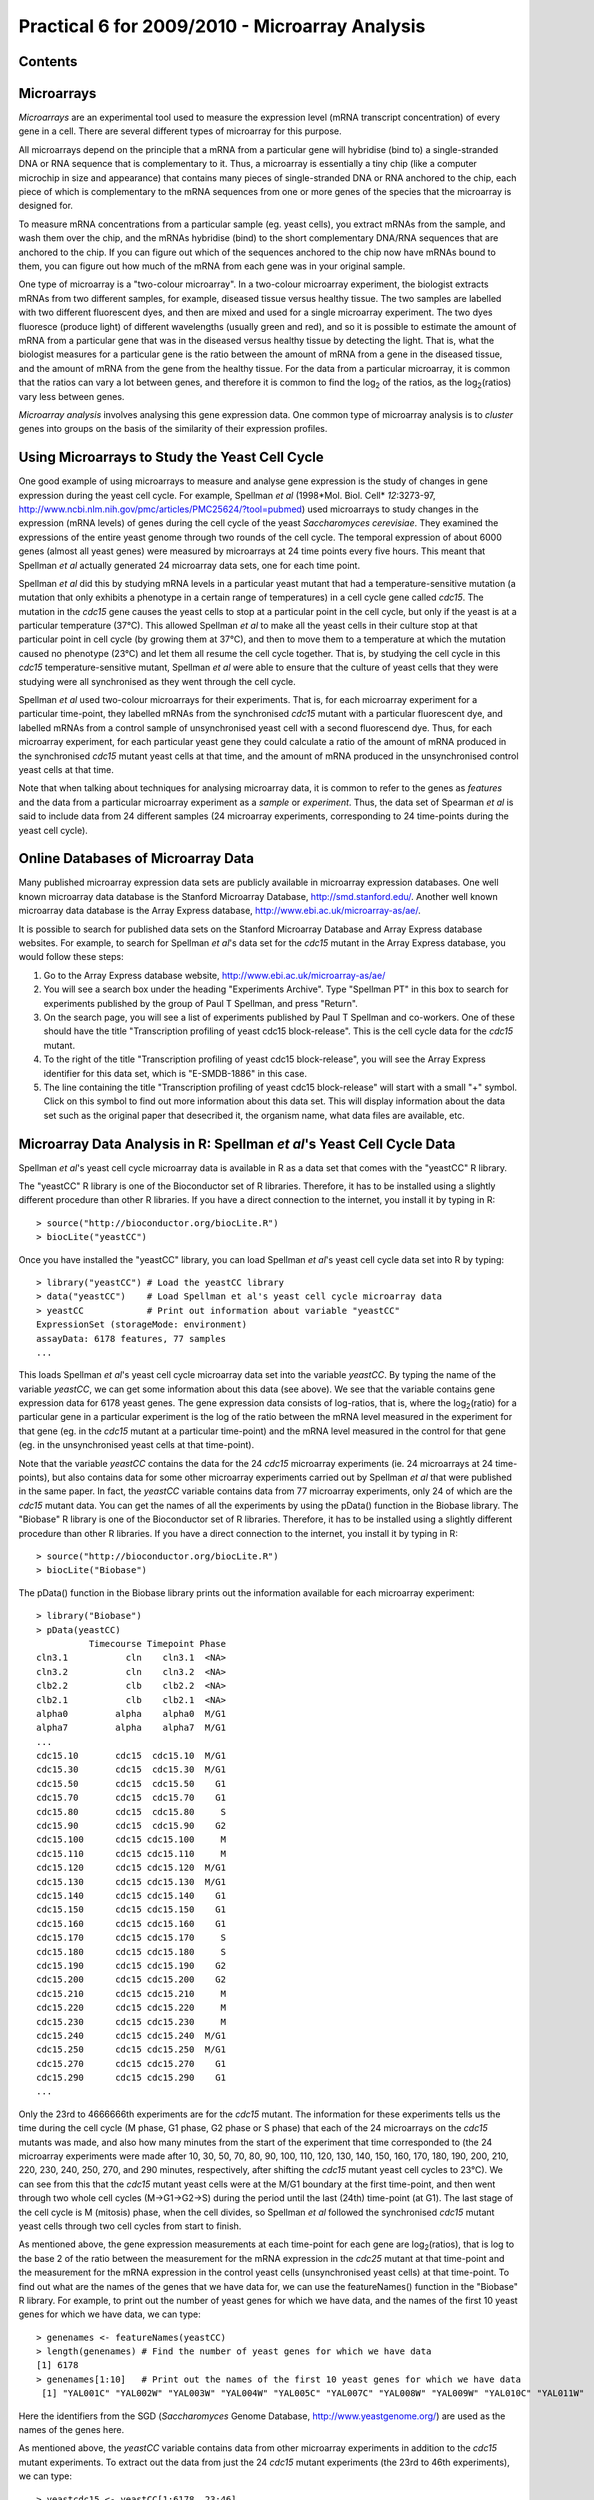 Practical 6 for 2009/2010 - Microarray Analysis
===============================================

.. highlight:: r

Contents
--------

Microarrays
-----------

*Microarrays* are an experimental tool used to measure the
expression level (mRNA transcript concentration) of every gene in a
cell. There are several different types of microarray for this
purpose.

All microarrays depend on the principle that a mRNA from a
particular gene will hybridise (bind to) a single-stranded DNA or
RNA sequence that is complementary to it. Thus, a microarray is
essentially a tiny chip (like a computer microchip in size and
appearance) that contains many pieces of single-stranded DNA or RNA
anchored to the chip, each piece of which is complementary to the
mRNA sequences from one or more genes of the species that the
microarray is designed for.

To measure mRNA concentrations from a particular sample (eg. yeast
cells), you extract mRNAs from the sample, and wash them over the
chip, and the mRNAs hybridise (bind) to the short complementary
DNA/RNA sequences that are anchored to the chip. If you can figure
out which of the sequences anchored to the chip now have mRNAs
bound to them, you can figure out how much of the mRNA from each
gene was in your original sample.

One type of microarray is a "two-colour microarray". In a
two-colour microarray experiment, the biologist extracts mRNAs from
two different samples, for example, diseased tissue versus healthy
tissue. The two samples are labelled with two different fluorescent
dyes, and then are mixed and used for a single microarray
experiment. The two dyes fluoresce (produce light) of different
wavelengths (usually green and red), and so it is possible to
estimate the amount of mRNA from a particular gene that was in the
diseased versus healthy tissue by detecting the light. That is,
what the biologist measures for a particular gene is the ratio
between the amount of mRNA from a gene in the diseased tissue, and
the amount of mRNA from the gene from the healthy tissue. For the
data from a particular microarray, it is common that the ratios can
vary a lot between genes, and therefore it is common to find the
log\ :sub:`2`\  of the ratios, as the log\ :sub:`2`\ (ratios) vary
less between genes.

*Microarray analysis* involves analysing this gene expression data.
One common type of microarray analysis is to *cluster* genes into
groups on the basis of the similarity of their expression
profiles.

Using Microarrays to Study the Yeast Cell Cycle
-----------------------------------------------

One good example of using microarrays to measure and analyse gene
expression is the study of changes in gene expression during the
yeast cell cycle. For example, Spellman *et al*
(1998*Mol. Biol. Cell* *12*:3273-97,
`http://www.ncbi.nlm.nih.gov/pmc/articles/PMC25624/?tool=pubmed <http://www.ncbi.nlm.nih.gov/pmc/articles/PMC25624/?tool=pubmed>`_)
used microarrays to study changes in the expression (mRNA levels)
of genes during the cell cycle of the yeast
*Saccharomyces cerevisiae*. They examined the expressions of the
entire yeast genome through two rounds of the cell cycle. The
temporal expression of about 6000 genes (almost all yeast genes)
were measured by microarrays at 24 time points every five hours.
This meant that Spellman *et al* actually generated 24 microarray
data sets, one for each time point.

Spellman *et al* did this by studying mRNA levels in a particular
yeast mutant that had a temperature-sensitive mutation (a mutation
that only exhibits a phenotype in a certain range of temperatures)
in a cell cycle gene called *cdc15*. The mutation in the *cdc15*
gene causes the yeast cells to stop at a particular point in the
cell cycle, but only if the yeast is at a particular temperature
(37°C). This allowed Spellman *et al* to make all the yeast cells
in their culture stop at that particular point in cell cycle (by
growing them at 37°C), and then to move them to a temperature at
which the mutation caused no phenotype (23°C) and let them all
resume the cell cycle together. That is, by studying the cell cycle
in this *cdc15* temperature-sensitive mutant, Spellman *et al* were
able to ensure that the culture of yeast cells that they were
studying were all synchronised as they went through the cell
cycle.

Spellman *et al* used two-colour microarrays for their experiments.
That is, for each microarray experiment for a particular
time-point, they labelled mRNAs from the synchronised *cdc15*
mutant with a particular fluorescent dye, and labelled mRNAs from a
control sample of unsynchronised yeast cell with a second
fluorescend dye. Thus, for each microarray experiment, for each
particular yeast gene they could calculate a ratio of the amount of
mRNA produced in the synchronised *cdc15* mutant yeast cells at
that time, and the amount of mRNA produced in the unsynchronised
control yeast cells at that time.

Note that when talking about techniques for analysing microarray
data, it is common to refer to the genes as *features* and the data
from a particular microarray experiment as a *sample* or
*experiment*. Thus, the data set of Spearman *et al* is said to
include data from 24 different samples (24 microarray experiments,
corresponding to 24 time-points during the yeast cell cycle).

Online Databases of Microarray Data
-----------------------------------

Many published microarray expression data sets are publicly
available in microarray expression databases. One well known
microarray data database is the Stanford Microarray Database,
`http://smd.stanford.edu/ <http://smd.stanford.edu/>`_. Another
well known microarray data database is the Array Express database,
`http://www.ebi.ac.uk/microarray-as/ae/ <http://www.ebi.ac.uk/microarray-as/ae/>`_.

It is possible to search for published data sets on the Stanford
Microarray Database and Array Express database websites. For
example, to search for Spellman *et al*'s data set for the *cdc15*
mutant in the Array Express database, you would follow these
steps:


#. Go to the Array Express database website,
   `http://www.ebi.ac.uk/microarray-as/ae/ <http://www.ebi.ac.uk/microarray-as/ae/>`_
#. You will see a search box under the heading "Experiments
   Archive". Type "Spellman PT" in this box to search for experiments
   published by the group of Paul T Spellman, and press "Return".
#. On the search page, you will see a list of experiments published
   by Paul T Spellman and co-workers. One of these should have the
   title "Transcription profiling of yeast cdc15 block-release". This
   is the cell cycle data for the *cdc15* mutant.
#. To the right of the title "Transcription profiling of yeast
   cdc15 block-release", you will see the Array Express identifier for
   this data set, which is "E-SMDB-1886" in this case.
#. The line containing the title "Transcription profiling of yeast
   cdc15 block-release" will start with a small "+" symbol. Click on
   this symbol to find out more information about this data set. This
   will display information about the data set such as the original
   paper that desecribed it, the organism name, what data files are
   available, etc.

Microarray Data Analysis in R: Spellman *et al*'s Yeast Cell Cycle Data
-----------------------------------------------------------------------

Spellman *et al*'s yeast cell cycle microarray data is available in
R as a data set that comes with the "yeastCC" R library.

The "yeastCC" R library is one of the Bioconductor set of R
libraries. Therefore, it has to be installed using a slightly
different procedure than other R libraries. If you have a direct
connection to the internet, you install it by typing in R:

::

    > source("http://bioconductor.org/biocLite.R")
    > biocLite("yeastCC")

Once you have installed the "yeastCC" library, you can load
Spellman *et al*'s yeast cell cycle data set into R by typing:

::

    > library("yeastCC") # Load the yeastCC library 
    > data("yeastCC")    # Load Spellman et al's yeast cell cycle microarray data   
    > yeastCC            # Print out information about variable "yeastCC"
    ExpressionSet (storageMode: environment)
    assayData: 6178 features, 77 samples 
    ...

This loads Spellman *et al*'s yeast cell cycle microarray data set
into the variable *yeastCC*. By typing the name of the variable
*yeastCC*, we can get some information about this data (see above).
We see that the variable contains gene expression data for 6178
yeast genes. The gene expression data consists of log-ratios, that
is, where the log\ :sub:`2`\ (ratio) for a particular gene in a
particular experiment is the log of the ratio between the mRNA
level measured in the experiment for that gene (eg. in the *cdc15*
mutant at a particular time-point) and the mRNA level measured in
the control for that gene (eg. in the unsynchronised yeast cells at
that time-point).

Note that the variable *yeastCC* contains the data for the 24
*cdc15* microarray experiments (ie. 24 microarrays at 24
time-points), but also contains data for some other microarray
experiments carried out by Spellman *et al* that were published in
the same paper. In fact, the *yeastCC* variable contains data from
77 microarray experiments, only 24 of which are the *cdc15* mutant
data. You can get the names of all the experiments by using the
pData() function in the Biobase library. The "Biobase" R library is
one of the Bioconductor set of R libraries. Therefore, it has to be
installed using a slightly different procedure than other R
libraries. If you have a direct connection to the internet, you
install it by typing in R:

::

    > source("http://bioconductor.org/biocLite.R")
    > biocLite("Biobase")

The pData() function in the Biobase library prints out the
information available for each microarray experiment:

::

    > library("Biobase")
    > pData(yeastCC)
              Timecourse Timepoint Phase
    cln3.1           cln    cln3.1  <NA>
    cln3.2           cln    cln3.2  <NA>
    clb2.2           clb    clb2.2  <NA>
    clb2.1           clb    clb2.1  <NA>
    alpha0         alpha    alpha0  M/G1
    alpha7         alpha    alpha7  M/G1
    ...
    cdc15.10       cdc15  cdc15.10  M/G1
    cdc15.30       cdc15  cdc15.30  M/G1
    cdc15.50       cdc15  cdc15.50    G1
    cdc15.70       cdc15  cdc15.70    G1
    cdc15.80       cdc15  cdc15.80     S
    cdc15.90       cdc15  cdc15.90    G2
    cdc15.100      cdc15 cdc15.100     M
    cdc15.110      cdc15 cdc15.110     M
    cdc15.120      cdc15 cdc15.120  M/G1
    cdc15.130      cdc15 cdc15.130  M/G1
    cdc15.140      cdc15 cdc15.140    G1
    cdc15.150      cdc15 cdc15.150    G1
    cdc15.160      cdc15 cdc15.160    G1
    cdc15.170      cdc15 cdc15.170     S
    cdc15.180      cdc15 cdc15.180     S
    cdc15.190      cdc15 cdc15.190    G2
    cdc15.200      cdc15 cdc15.200    G2
    cdc15.210      cdc15 cdc15.210     M
    cdc15.220      cdc15 cdc15.220     M
    cdc15.230      cdc15 cdc15.230     M
    cdc15.240      cdc15 cdc15.240  M/G1
    cdc15.250      cdc15 cdc15.250  M/G1
    cdc15.270      cdc15 cdc15.270    G1
    cdc15.290      cdc15 cdc15.290    G1
    ...

Only the 23rd to 4666666th experiments are for the *cdc15* mutant.
The information for these experiments tells us the time during the
cell cycle (M phase, G1 phase, G2 phase or S phase) that each of
the 24 microarrays on the *cdc15* mutants was made, and also how
many minutes from the start of the experiment that time
corresponded to (the 24 microarray experiments were made after 10,
30, 50, 70, 80, 90, 100, 110, 120, 130, 140, 150, 160, 170, 180,
190, 200, 210, 220, 230, 240, 250, 270, and 290 minutes,
respectively, after shifting the *cdc15* mutant yeast cell cycles
to 23°C). We can see from this that the *cdc15* mutant yeast cells
were at the M/G1 boundary at the first time-point, and then went
through two whole cell cycles (M->G1->G2->S) during the period
until the last (24th) time-point (at G1). The last stage of the
cell cycle is M (mitosis) phase, when the cell divides, so Spellman
*et al* followed the synchronised *cdc15* mutant yeast cells
through two cell cycles from start to finish.

As mentioned above, the gene expression measurements at each
time-point for each gene are log\ :sub:`2`\ (ratios), that is log
to the base 2 of the ratio between the measurement for the mRNA
expression in the *cdc25* mutant at that time-point and the
measurement for the mRNA expression in the control yeast cells
(unsynchronised yeast cells) at that time-point. To find out what
are the names of the genes that we have data for, we can use the
featureNames() function in the "Biobase" R library. For example, to
print out the number of yeast genes for which we have data, and the
names of the first 10 yeast genes for which we have data, we can
type:

::

    > genenames <- featureNames(yeastCC)
    > length(genenames) # Find the number of yeast genes for which we have data
    [1] 6178
    > genenames[1:10]   # Print out the names of the first 10 yeast genes for which we have data
     [1] "YAL001C" "YAL002W" "YAL003W" "YAL004W" "YAL005C" "YAL007C" "YAL008W" "YAL009W" "YAL010C" "YAL011W"

Here the identifiers from the SGD (*Saccharomyces* Genome Database,
`http://www.yeastgenome.org/ <http://www.yeastgenome.org/>`_) are
used as the names of the genes here.

As mentioned above, the *yeastCC* variable contains data from other
microarray experiments in addition to the *cdc15* mutant
experiments. To extract out the data from just the 24 *cdc15*
mutant experiments (the 23rd to 46th experiments), we can type:

::

    > yeastcdc15 <- yeastCC[1:6178, 23:46] 
    > yeastcdc15 # Print out information for the "yeastcdc15" variable
    ExpressionSet (storageMode: environment)
    assayData: 6178 features, 24 samples 
    ...

We now have extracted out the information for just the 24
microarray experiments performed on the *cdc15* mutant yeast cells,
at 24 time-points during the cell cycle.

The variable *yeastcdc15* contains information on the names of the
genes and the times during the cell cycle when the microarray data
was collected, as well as the microarray mRNA expression data
itself. The microarray expression data itself can be viewed by
using the exprs() function from the "Biobase" R library. For
example, to see the mRNA expression data (log\ :sub:`2`\ (ratios))
for the first yeast 10 genes, we type:

::

    > expndata <- exprs(yeastcdc15)
    > dim(expndata) # Print out the dimensions of variable "expndata" 
    [1] 6178   24
    > expndata[1:10, 1:24]
            cdc15.10 cdc15.30 cdc15.50 cdc15.70 cdc15.80 cdc15.90 cdc15.100 cdc15.110 cdc15.120 cdc15.130
    YAL001C    -0.16     0.09    -0.23     0.03    -0.04    -0.12     -0.28     -0.44     -0.09      0.12
    YAL002W       NA       NA       NA    -0.58     0.23    -0.23      0.08     -0.62      0.55     -0.32
    YAL003W    -0.37    -0.22    -0.16     0.04     0.53    -0.25      0.08     -0.24      0.37     -0.22
    YAL004W       NA       NA       NA    -1.50    -0.03    -1.20     -0.06     -1.78      0.14     -1.13
    YAL005C    -0.43    -1.33    -1.53    -1.53    -0.37    -1.65     -0.71     -1.53     -0.10     -1.15
    YAL007C       NA       NA       NA     0.14     0.58     0.25      0.03     -1.00      0.00     -0.41
    YAL008W    -0.20     0.04    -0.27    -0.40     0.44    -0.73      0.03     -0.69      0.55     -0.53
    YAL009W       NA    -0.02     0.00     0.07     0.14     0.17      0.23      0.19     -0.10      0.00
    YAL010C    -0.24    -0.06    -0.11    -0.25     0.40    -0.52      0.19     -0.31      0.63     -0.31
    YAL011W       NA       NA       NA    -0.29    -0.09     0.02      0.29     -0.52      0.02     -0.15
            cdc15.140 cdc15.150 cdc15.160 cdc15.170 cdc15.180 cdc15.190 cdc15.200 cdc15.210 cdc15.220 cdc15.230
    YAL001C      0.06     -0.04      0.31      0.59      0.34     -0.28     -0.09     -0.44      0.31      0.03
    YAL002W      0.03     -0.56      0.47     -0.15      0.49        NA      0.23     -0.49      0.33      0.18
    YAL003W      0.16     -0.21      0.03      0.03      0.48        NA      0.22     -0.06      0.08      0.56
    YAL004W     -0.13     -1.27     -0.27     -0.94      0.14        NA      1.04      0.48      1.94      1.62
    YAL005C     -0.33     -1.15     -0.19     -0.84      0.52        NA      1.18      0.88      1.80      2.24
    YAL007C      0.10      0.14      0.40      0.20      0.24        NA      0.26     -0.39      0.43     -0.26
    YAL008W      0.10     -0.20      0.29     -0.15      0.60        NA      0.07     -0.31      0.30      0.50
    YAL009W     -0.21      0.01     -0.13     -1.38      0.16      0.05      0.29      0.04      0.39     -0.21
    YAL010C      0.15     -0.27      0.50     -0.14      0.46        NA      0.13     -0.56      0.19      0.71
    YAL011W      0.06     -0.17      0.51     -0.20      0.25        NA     -0.14     -0.22      0.23      0.23
            cdc15.240 cdc15.250 cdc15.270 cdc15.290
    YAL001C      0.57      0.00      0.02     -0.26
    YAL002W      0.65     -0.29        NA        NA
    YAL003W      0.48     -0.47     -0.45     -0.41
    YAL004W      1.73      1.22        NA        NA
    YAL005C      2.34      1.43      1.27      1.18
    YAL007C     -0.33     -0.37        NA        NA
    YAL008W      0.82     -0.08     -0.13     -0.04
    YAL009W      0.29      0.00      0.00      0.03
    YAL010C      0.73     -0.40     -0.40     -0.52
    YAL011W      0.36     -0.19        NA        NA

In the commands above, the dim() function was used to find the
dimensions of the *expndata* variable, and we can see from the
result that it is a matrix with 6178 rows and 24 columns. We can
then print out the information for the first 10 rows of the matrix,
which gives us the mRNA expression estimates
(log\ :sub:`2`\ (ratios)) for the first 10 yeast genes. For each
yeast gene, there are 24 different mRNA expression estimates
(log\ :sub:`2`\ (ratios)), one for each of the 24 time-points in
the yeast cell cycle when a microarray was used to measure gene
expression levels. You can see some 'NA's in the results for the
first 10 yeast genes, which correspond to missing data.

We can plot the mRNA expression estimates (log\ :sub:`2`\ (ratios))
for a particular yeast gene, at the 24 time-points during the cell
cycle, by extracting out the data from that gene from the
*expndata* variable. For example, to plot the data for gene
*YLR079W*, which is a gene involved in cell cycle progression and
is also known as *SIC1*, we type:

::

    > YLR079Wdata <- expndata["YLR079W",]
    > plot(YLR079Wdata, type="l", col="blue") # Draw a plot, with a line between each data point in the plot

We see from the plot for *YLR079W* that its mRNA expression varies
throughout the 24 time-points. In fact, it starts off high at the
first time-point (the M/G1 boundary, which is at the start of a new
cell cycle, as explained above), then gets very low and then
reaches a peak again after about 12 hours. This is presumably the
first cell cycle that the synchronised *cdc15* mutant yeast cells
went through. The *YLR079W* shows the same high-low-high change in
expression through the second 12 hours (the second cell cycle).
This agrees well with what is known about the SIC1 protein, namely,
that it is a protein required for end of the cell cycle (the M or
mitosis phase); thus, it makes sense that we see that its mRNA
expression peaks at the M/G1 boundary during each round of the cell
cycle.

|image0|

Microarray Data Analysis in R: Finding Genes with Periodic Expression Patterns
------------------------------------------------------------------------------

In order to identify genes that vary in mRNA expression during the
yeast cell cycle, Spellman *et al* compared the mRNA levels from
each gene over time with sine and cosine functions ofa period
similar to the length of the yeast cell cycle. That is, they looked
for genes that go up and down in mRNA levels in a regular pattern
during the yeast cell cycle.

There are many R libraries for analysing preprocessed microarray
data. The "GeneCycle" R library can be used to find genes that go
up and down in mRNA levels in a regular pattern in microarray data
for which you have a *time series* (that is, where you have a
series of microarrays that were performed on samples collected over
time, as in the case of Spellman *et al*'s data set).

For example, you can use the findPeriodicGenes() function in file
"Rfunctions.R" (available from
`www.ucc.ie/microbio/MB6300/Rfunctions.R <http://www.ucc.ie/microbio/MB6300/Rfunctions.R>`_).
The findPeriodicGenes() uses several functions from the "GeneCycle"
library to identify periodically expressed genes. For example, to
identify periodically expressed genes in Spellman *et al*'s yeast
cell cycle data set, you would type:

::

    > install.packages("GeneCycle")          # Install the GeneCycle library
    > source("Rfunctions.R")               
    > mygenes <- findPeriodicGenes(expndata) # Find periodically expressed genes

The function findPeriodicGenes() returns a list variable with two
elements, the first of which is a vector containing the names of
the periodically expressed genes, and the second of which is a
vector containing the statistical significance for each of these
genes (ie. a *P*-value that tells you how statistically significant
is the periodicity of expression for a gene). For example, we can
find the number of periodic genes, and get the names and *P-*values
for the first ten periodic genes by typing:

::

    > genenames <- mygenes[[1]]
    > pvalues   <- mygenes[[2]]
    > length(genenames) # Find the number of periodic genes
    [1] 279
    > genenames[1:10]
     [1] "YAL022C" "YAL038W" "YAR007C" "YBL003C" "YBL009W" "YBL066C" "YBL075C"
     [8] "YBR008C" "YBR038W" "YBR054W"
    > pvalues[1:10]
     [1] 0.033187647 0.038506444 0.002029094 0.028566874 0.043717785 0.021192974
     [7] 0.036522808 0.004739764 0.001481442 0.001107805

This tells us that there were 279 genes with periodic expression
identified. The first of these is *YAL022C*, which has a
statistical significance of *P*=0.033. We can plot the expression
of *YAL022C* over time during the cell cycle by typing (as above):

::

    > YAL022Cdata <- expndata["YAL022C",]
    > plot(YAL022Cdata, type="l", col="blue") # Draw a plot, with a line between each data point in the plot

It is obvious from the plot (below) that the expression of
*YAL022C* is indeed periodic during the cell cycle.

|image1|

Microarray Data Analysis in R: Hierarchical Clustering and Heatmaps
-------------------------------------------------------------------

One common type of microarray analysis is clustering.

*Clustering* is an extremely popular analytical approach for
identifying and visualizing patterns of gene expression in
microarray datasets. All clustering methods aim at grouping
objects, such as genes (or samples), together, according to some
measure of similarity, so that objects within one group or cluster
are more similar to each other than to objects in other groups.
Clustering analysis involves one essential elementary concept: the
definition of similarity between objects, also known as distance
measure.

In order to identify genes that vary in a similar way within the
cell cycle, we can cluster genes with the
*hierarchical clustering algorithm*. Hierarchical clustering is the
simplest approach to clustering. It starts with a distance matrix,
which contains the distances between all the objects (eg. genes),
and iteratively finds the closest pair of objects and merges them
together into a cluster, and then computes the distance between the
new cluster and all the other objects/clusters. Then it finds the
next closest pair of objects and merges them, and so on. This is
very similar to the neighbour-joining algorithm for building a
phylogenetic tree.

You can carry out hierarchical clustering in R using the hclust()
function. In order to use the hclust() function to cluster genes,
you first need to calculate distances between each pair of genes,
that reflect what is the difference between their expression
patterns. That is, two genes that have similar gene expression
patterns (mRNA levels) at each of the 24 time-points during the
cell cycle should have a small distance. Genes that have very
different expression patterns (mRNA levels) at each of the 24
time-points during the cell cycle should have a large distance. One
popular measure of distance between two genes is the
*Manhattan distance*, is the sum of the absolute distances between
the genes in each of the samples (in each of the 24 time-points
here).

For example, to cluster the genes from the Spellman *et al* data
set into clusters, we may first decide to just cluster the 279
genes that we already have identified as having periodic expression
over the cell cycle (see above). We first have to retrieve the rows
from the matrix *expndata* that just correspond to these 279
genes:

::

    > expndata2 <- expndata[genenames,]     # Retrieve the expression data for just the 279 periodically expressed genes
    > dim(expndata2)                        # Print out the number of rows and columns in matrix "expndata2"
    [1]  279 24

The matrix variable *expndata2* contains information for the 24
samples (24 microarrays) for the 279 periodically expressed genes.

The next step in clustering is to calculate a distance between each
pair of your set of objects, that is, each pair of genes in this
case. To do this, one commonly used distance measure is the
"Manhattan" distance. You can calculate the Manhattan distance
using the dist() function in R:

::

    > manDist <- dist(expndata2, method="manhattan")   # Calculate the "Manhattan" distance between each pair of genes

The variable *manDist* contains an estimate of the distance between
each pair of the periodically expressed genes, where the distance
between a pair of genes is a measure of how different are the
expression patterns of those genes. Once we have calculated
distances between all pairs of genes, we can then use the hclust()
function to cluster the genes into groups using hierarchical
clustering:

::

    > hclusters <- hclust(manDist) # Find clusters using hierarchical clustering 

You can then plot the clusters by using the plot() function:

::

    > plot(hclusters, cex=0.5)     # Plot the clusters

You can see in the plot of the clusters (below) that the 279 genes
with periodic expression are grouped together into clusters, where
genes that are more similar in expression pattern are closer
together in the tree of clusters. Note that the "cex=0.5" option
was used for the plot() function above, to adjust the size of the
text for the gene labels, because otherwise the labels for the gene
names are very large. Unfortunately, when the gene name labels are
plotted at this size, they are too small to read.

|image2|

Another popular way of visualising hierarchical clustering results
is to draw a *heatmap*. In a heatmap, the genes are shown clustered
together in the clusters found by hierarchical clustering, but in
addition the distances between the pairs of genes are displayed in
different colours. You can draw a heatmap by using the
plotHeatmap() function in file "Rfunctions.R":

::

    > plotHeatmap(manDist)

In the heatmap picture (below), the hierarchical clusters of the
genes are shown along the top of the matrix, and along the left
side. On the right side and on the bottom, the names of the genes
are given, but are unfortunately too small to read. The colours in
the matrix show the Manhattan distance between a pair of genes (the
gene for that particular row and column), where large distances are
plotted in red and small distances in blue.

|image3|

As well as clustering the genes together, we can also perform
hierarchical clustering on the 24 samples (24 microarrays) to
cluster the samples together into those that show the most similar
expression in all genes. To do this, we must first make a new
matrix that has one row per sample (rather than one row per gene).
We can do this by finding the *transpose* of the matrix *expndata2*
(ie. swapping columns for rows) using the R t() function:

::

    > expndata3 <- t(expndata2)
    > dim(expndata3) 
    [1] 24 279
    > manDist2 <- dist(expndata3, method="manhattan")
    > plotHeatmap(manDist2)

In the heatmap that we draw based on these hierarchical clustering
results, we see that, in general, samples based on adjacent
time-points during the cell cycle (eg. the samples for 30 minutes
and 50 minutes) are clustered together (are close together in the
tree of clusters) and have small Manhattan distances (so the
distances between them are plotted in blue).

|image4|

Microarray Data Analysis in R: K-Means Clustering
-------------------------------------------------

Another commonly used method for clustering objects (genes or
microarray samples) is *K-means clustering algorithm*. K-means
clustering finds *k* clusters in the data set, where the user has
to specify beforehand what is the number (*k* of desired clusters.
K-means clustering starts by randomly choosing *k* objects (eg.
genes) to be the *centres* of the *k* clusters. The algorithm then
places all other objects into the cluster defined by the *centre*
that is closest to it (using some distance measure to calculate
distances, such as the Manhattan distance measure). The next step
in the algorithm is to replace the *centres* of the *k* clusters by
the mean values of the initial *k* clusters, and then to again
place all objects into the cluster defined by the closest *centre*.
This is repeated again and again until the algorithm converges (ie.
the clusters defined are stable from one iteration to the next).

The kmeans() function in R can be used for K-means clustering.

As described above, the variable *manDist* contains an estimate of
the distance between each pair of the periodically expressed genes.
We can then use the kmeans() function, using variable *manDist* as
its input, to cluster the genes into groups using K-means
clustering. We have to decide on the number of clusters we want to
find. Say, for example, we decide that we want to find 16 clusters
(chosen arbitrarily), then we'd type:

::

    > clusters <- kmeans(manDist, centers=16) # Find 16 clusters using K-means clustering 

As you will see if you look at the help page for the kmeans()
function, it returns a variable with several named elements. One of
these is "size", which gives the number of genes that belong to
each cluster, which we can print out by typing:

::

    > clusters$size
     [1] 27 19 22 12 24  7 16 16 19 10 17  7 16 18 29 20

This tells us the number of genes in each of the 16 clusters: the
first cluster contains 27 genes, the second contains 19, and so on.
The variable returned by kmeans() also has a second named element
called "cluster", which contains the number of the cluster that
each gene belongs to:

::

    > clusters$cluster
      YAL022C   YAL038W   YAR007C   YBL003C   YBL009W   YBL066C   YBL075C   YBR008C 
           16         5         2        12         9         5         4         9 
      YBR038W   YBR054W   YBR082C   YBR092C   YBR158W   YBR169C   YBR196C   YBR202W 
           10        10         4        10         2         4         3         7 
    ...

This tells us that gene *YAL022C* belongs to cluster 16, gene
*YAL038W* belongs to cluster 5, and so on..

You can plot the expression patterns for each of the clusters by
using the plotCluster() function in the "Rfunctions.R" file. For
example, to plot the expression patterns for all 27 genes in the
first cluster, you can type:

::

    > source("Rfunctions.R")
    > plotCluster(clusters, 1, expndata)

The resulting plot plots the expression levels of all the genes in
cluster 1 during the cell cycle (that is, the *x-*axis of the plot
is time); it shows expression of the genes for each of the 24
samples taken over the cell cycle.

|image5|

Summary
-------

In this practical, you will have learnt to use the following
functions:


#. t() for finding the transpose of a matrix (ie. swapping rows and
   columns)
#. dim() for finding the number of rows and columns in a matrix
#. pData() in the Biobase library for viewing the information
   available for each microarray sample (experiment)
#. featureNames() in the Biobase library for viewing the
   information available for each gene
#. exprs() in the Biobase library for viewing the expression
   information (intensity values) from a microarray
#. findPeriodicGenes() (from "Rfunctions.R", using the GeneCycle
   library) for finding genes with periodic expression in time series
   data
#. dist() for calculating distances between all objects (eg. genes
   or samples) in a data set
#. hclust() for performing hierarchical clustering on a data set
#. plotHeatmap() (from "Rfunctions.R") for plotting a heatmap of
   hierarchical clustering results
#. kmeans() for performing K-means clustering on a data set
#. plotCluster() for plotting the expression of genes in a cluster
   that was found by K-means clustering

Links and Further Reading
-------------------------

Some links are included here for further reading, which will be
especially useful if you need to use R or analyse microarray data
for your project or assignments.

For background reading on microarrays, it is recommended to read
Chapter 9 of
*Introduction to Computational Genomics: a case studies approach*
by Cristianini and Hahn (Cambridge University Press;
`www.computational-genomics.net/book/ <http://www.computational-genomics.net/book/>`_).

For a more in-depth introduction to R, a good online tutorial is
available on the "Kickstarting R" website,
`cran.r-project.org/doc/contrib/Lemon-kickstart <http://cran.r-project.org/doc/contrib/Lemon-kickstart/>`_.

There is also a useful introduction to R in Appendix A ("A Brief
Introduction to R") of the book
*Computational genome analysis: an introduction* by Deonier, Tavaré
and Waterman (Springer).

There is another nice (slightly more in-depth) tutorial to R
available on the "Introduction to R" website,
`cran.r-project.org/doc/manuals/R-intro.html <http://cran.r-project.org/doc/manuals/R-intro.html>`_.

The Bioconductor set of R libraries contains a wealth of libraries
for analysing microarray data of different types (see short
summaries of the Bioconductor libraries at
`http://www.bioconductor.org/packages/bioc/ <http://www.bioconductor.org/packages/bioc/>`_).

There are very useful chapters on using Bioconductor to analysing
microarray data in the books *Bioconductor Case Studies* by Florian
Hahne, Wolfgang Huber, Robert Gentleman and Seth Falcon
(`http://www.bioconductor.org/pub/biocases/ <http://www.bioconductor.org/pub/biocases/>`_),
and
*Bioinformatics and Computational Biology Solutions Using R and Bioconductor*
edited by Robert Gentleman, Vincent J. Carey, Wolfgang Huber,
Rafael A. Irizarry and Sandrine Dudoit
(`http://www.bioconductor.org/docs/mogr/ <http://www.bioconductor.org/docs/mogr/>`_).
It is highly recommended to acquire a copy of one or both of these
books if you are going to be doing a lot of analysis of microarray
data with R.

For more information and examples using the "GeneCycle" library,
see the GeneCycle documentation at
`http://www.cs.tut.fi/~ahdesmak/robustperiodic/ <http://www.cs.tut.fi/~ahdesmak/robustperiodic/>`_
and
`http://cran.r-project.org/web/packages/GeneCycle/index.html <http://cran.r-project.org/web/packages/GeneCycle/index.html>`_.

Acknowledgements
----------------

Many of the ideas for the examples and exercises for this practical
were inspired by the Matlab case study on the yeast cell cycle
(`http://www.computational-genomics.net/case\_studies/cellcycle\_demo.html <http://www.computational-genomics.net/case_studies/cellcycle_demo.html>`_)
from the website that accompanies the book
*Introduction to Computational Genomics: a case studies approach*
by Cristianini and Hahn (Cambridge University Press;
`www.computational-genomics.net/book/ <http://www.computational-genomics.net/book/>`_).

Other ways to do the same thing
-------------------------------

It is possible to carry out some of the analyses that you have
carried out in the practicals via websites. One very nice website
for carrying out microarray analysis is the Expression Profiler
website at the European Bioinformatics Institute,
`http://www.ebi.ac.uk/expressionprofiler/ <http://www.ebi.ac.uk/expressionprofiler/>`_.
You can upload a particular microarray data set to Expression
Profiler, and perform various analyses such as K-means clustering
and plotting clusters. There is an article available on Expression
Profiler at
`http://nar.oxfordjournals.org/cgi/content/abstract/32/suppl\_2/W465 <http://nar.oxfordjournals.org/cgi/content/abstract/32/suppl_2/W465>`_.

Exercises
---------

Answer the following questions, using the R package. For each
question, please record your answer, and what you typed into R to
get this answer.

Q1. In practical 1 (`http://www.ucc.ie/microbio/MB6300/practical1\_graphs.html <http://www.ucc.ie/microbio/MB6300/practical1_graphs.html>`_), you looked at the data of de Lichtenberg *et al* (2005), who also used microarrays to study yeast gene expression during the cell cycle. From their data set, de Lictenberg *et al* identified several yeast genes that interact with the yeast CDK1 protein (also known as Cdc28) and that show variable expression during the yeast cell cycle: Clb2, Cln3, Sic1, Clb6, Clb5, Cln2, Cln1, Clb4, and Clb1. 
    Using Spellman *et al*'s data, plot the variation in mRNA levels
    for each of these genes during the cell cycle.
    At what point during the cell cycle does the expression level of
    each gene peak (G1, S, G2 or M phase)?
    What is the value of the log\ :sub:`2`\ (ratio) at that time-point?
    What value does the ratio have at that time-point then?
    Hint: you will need to look up the SGD identifier for each yeast
    gene in the *Saccaromyces* Genome Database (SGD),
    `http://www.yeastgenome.org/ <http://www.yeastgenome.org/>`_.
Q2. In Figure 3C of de Lichtenberg *et al*'s paper, they show the interaction network for these genes, with the genes that peak in expression in G1 phase coloured yellow, genes that peak in S phase coloured green, genes that peak in G2 phase coloured blue, and genes that peak in M phase coloured red. 
    Do Spellman *et al* and de Lichtenberg*et al*'s data sets agree
    with respect to the time when each of the genes (Clb2, Cln3, Sic1,
    Clb6, Clb5, Cln2, Cln1, Clb4, and Clb1) peaks in expression level?
    Note: you can see de Lictenberg *et al*'s Figure 3C at
    `http://www.sciencemag.org/content/vol307/issue5710/images/large/307\_724\_F3.jpeg <http://www.sciencemag.org/content/vol307/issue5710/images/large/307_724_F3.jpeg>`_.
Q3. Use the plotCluster() function to examine the expression patterns of the genes in each of the 16 clusters identified by K-means clustering. 
    Which of the clusters have most obviously periodic expression?
    Write down the numbers for those clusters.
    What is the length of the period for each of these obviously
    periodic clusters (ie. how many times during the cell cycle does
    the gene expression pattern repeat itself) for each cluster?
    Hint: remember that Spellman *et al*'s data set followed yeast
    cells during two whole cell cycles.
Q4. You would expect that if a gene's transcription is regulated by an important cell cycle protein, it may show periodic expression during the cell cycle, and the period would be equal to one cell cycle. 
    Is the period equal to one cell cycle for any of the periodic
    clusters that you identified in Q3?
    If so, when does this cluster peak in expression (G1, S, G2 or M
    phase)? Write a list of the yeast genes in each cluster.
Q5. Do the yeast genes Clb2, Cln3, Sic1, Clb6, Clb5, Cln2, Cln1, Clb4, and Clb1 show periodic expression during the yeast cell cycle, that is, are they among the 279 periodic genes found in Spellman *et al*'s data set? 
    If a particular gene was not found to show periodic expression in
    Spellman *et al*'s data set, why do you think it wasn't? Plot its
    expression during the cell cycle to find out.
    If a particular gene was found to show periodic expression in
    Spellman *et al*'s data set, which of the clusters was each gene
    placed into by K-means clustering?
    For each gene, is the cluster that it was placed into a cluster
    that shows obvious periodic expression? If so, what is the period?
    When does this cluster peak in expression (G1, S, G2 or M phase)?
    Does it peak when you expected, from Qs 1 and 2?
    Hint: to find out whether a yeast gene is in a cluster, you can
    type (for example, for gene *YAL040C*:
    clusters$cluster["YAL040C"].


.. |image0| image:: ../../_static/sysbio/P6_image1.png
.. |image1| image:: ../../_static/sysbio/P6_image2.png
.. |image2| image:: ../../_static/sysbio/P6_image3.png
.. |image3| image:: ../../_static/sysbio/P6_image4.png
.. |image4| image:: ../../_static/sysbio/P6_image5.png
.. |image5| image:: ../../_static/sysbio/P6_image6.png
